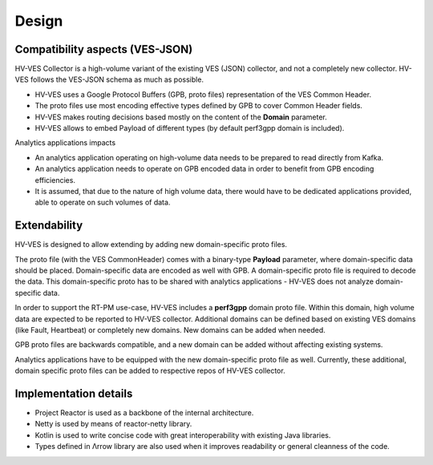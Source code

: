 .. This work is licensed under a Creative Commons Attribution 4.0 International License.
.. http://creativecommons.org/licenses/by/4.0

.. _design:

Design
======


Compatibility aspects (VES-JSON)
--------------------------------

HV-VES Collector is a high-volume variant of the existing VES (JSON) collector, and not a completely new collector.
HV-VES follows the VES-JSON schema as much as possible.

- HV-VES uses a Google Protocol Buffers (GPB, proto files) representation of the VES Common Header.
- The proto files use most encoding effective types defined by GPB to cover Common Header fields.
- HV-VES makes routing decisions based mostly on the content of the **Domain** parameter.
- HV-VES allows to embed Payload of different types (by default perf3gpp domain is included).

Analytics applications impacts

- An analytics application operating on high-volume data needs to be prepared to read directly from Kafka.
- An analytics application needs to operate on GPB encoded data in order to benefit from GPB encoding efficiencies.
- It is assumed, that due to the nature of high volume data, there would have to be dedicated applications provided, able to operate on such volumes of data.

Extendability
-------------

HV-VES is designed to allow extending by adding new domain-specific proto files.

The proto file (with the VES CommonHeader) comes with a binary-type **Payload** parameter, where domain-specific data should be placed. 
Domain-specific data are encoded as well with GPB. A domain-specific proto file is required to decode the data.
This domain-specific proto has to be shared with analytics applications - HV-VES does not analyze domain-specific data.

In order to support the RT-PM use-case, HV-VES includes a **perf3gpp** domain proto file. Within this domain, high volume data are expected to be reported to HV-VES collector.
Additional domains can be defined based on existing VES domains (like Fault, Heartbeat) or completely new domains. New domains can be added when needed.

GPB proto files are backwards compatible, and a new domain can be added without affecting existing systems.

Analytics applications have to be equipped with the new domain-specific proto file as well.
Currently, these additional, domain specific proto files can be added to respective repos of HV-VES collector.

Implementation details
----------------------

- Project Reactor is used as a backbone of the internal architecture.
- Netty is used by means of reactor-netty library.
- Kotlin is used to write concise code with great interoperability with existing Java libraries.
- Types defined in Λrrow library are also used when it improves readability or general cleanness of the code.


